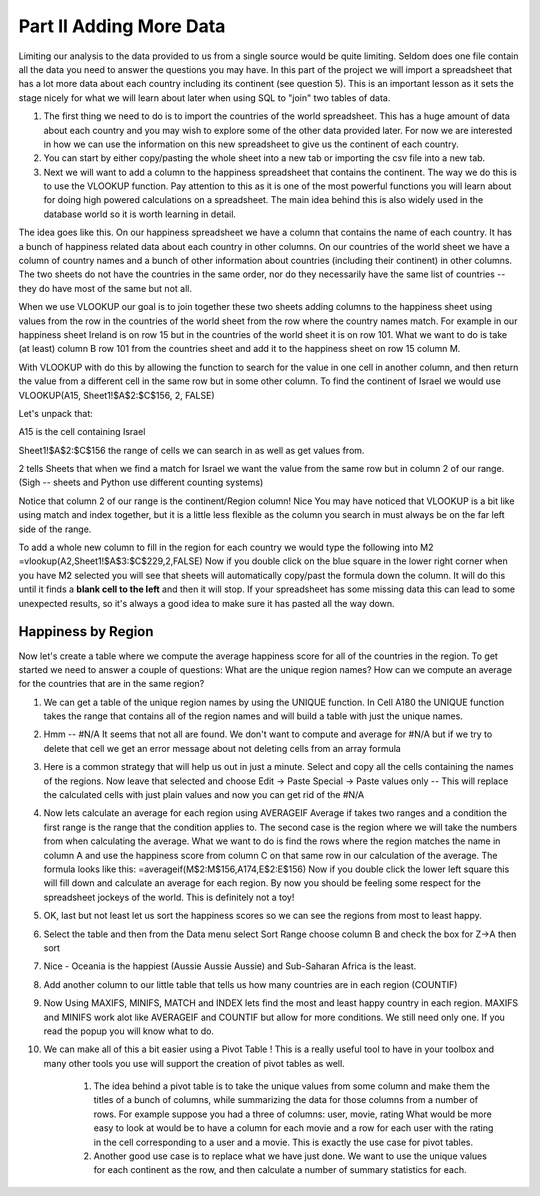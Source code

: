 .. _h501f735b0476f5e696e1e2f7175266:

Part II Adding More Data
========================

Limiting our analysis to the data provided to us from a single source would be quite limiting.  Seldom does one file contain all the data you need to answer the questions you may have.  In this part of the project we will import a spreadsheet that has a lot more data about each country including its continent (see question 5).  This is an important lesson as it sets the stage nicely for what we will learn about later when using SQL to "join" two tables of data.

#. The first thing we need to do is to import the countries of the world spreadsheet.  This has a huge amount of data about each country and you may wish to explore some of the other data provided later.  For now we are interested in how we can use the information on this new spreadsheet to give us the continent of each country.

#. You can start by either copy/pasting the whole sheet into a new tab or importing the csv file into a new tab.

#. Next we will want to add a column to the happiness spreadsheet that contains the continent.  The way we do this is to use the VLOOKUP function.  Pay attention to this as it is one of the most powerful functions you will learn about for doing high powered calculations on a spreadsheet.  The main idea behind this is also widely used in the database world so it is worth learning in detail.

The idea goes like this.  On our happiness spreadsheet we have a column that contains the name of each country.  It has a bunch of happiness related data about each country in other columns.  On our countries of the world sheet we have a column of country names and a bunch of other information about countries (including their continent) in other columns.  The two sheets do not have the countries in the same order, nor do they necessarily have the same list of countries -- they do have most of the same but not all.

When we use VLOOKUP our goal is to join together these two sheets adding columns to the happiness sheet using values from the row in the countries of the world sheet from the row where the country names match.  For example in our happiness sheet Ireland is on row 15 but in the countries of the world sheet it is on row 101.  What we want to do is take (at least) column B row 101 from the countries sheet and add it to the happiness sheet on row 15 column M.   

With VLOOKUP with do this by allowing the function to search for the value in one cell in another column, and then return the value from a different cell in the same row but in some other column.  To find the continent of Israel we would use VLOOKUP(A15, Sheet1!$A$2:$C$156, 2, FALSE)

Let's unpack that:

A15 is the cell containing Israel

Sheet1!$A$2:$C$156 the range of cells we can search in as well as get values from.

2 tells Sheets that when we find a match for Israel we want the value from the same row but in column 2 of our range.  (Sigh -- sheets and Python use different counting systems)

Notice that column 2 of our range is the continent/Region column! Nice  You may have noticed that VLOOKUP is a bit like using match and index together, but it is a little less flexible as the column you search in must always be on the far left side of the range.

To add a whole new column to fill in the region for each country we would type the following into M2  =vlookup(A2,Sheet1!$A$3:$C$229,2,FALSE)  Now if you double click on the blue square in the lower right corner when you have M2 selected you will see that sheets will automatically copy/past the formula down the column.  It will do this until it finds a \ |STYLE1|\  and then it will stop.  If your spreadsheet has some missing data this can lead to some unexpected results, so it's always a good idea to make sure it has pasted all the way down.

Happiness by Region
-------------------

Now let's create a table where we compute the average happiness score for all of the countries in the region.  To get started we need to answer a couple of questions:  What are the unique region names? How can we compute an average for the countries that are in the same region?

#. We can get a table of the unique region names by using the UNIQUE function.  In Cell A180 the UNIQUE function takes the range that contains all of the region names and will build a table with just the unique names.

#. Hmm -- #N/A It seems that not all are found.  We don't want to compute and average for #N/A but if we try to delete that cell we get an error message about not deleting cells from an array formula

#. Here is a common strategy that will help us out in just a minute.  Select and copy all the cells containing the names of the regions. Now leave that selected and choose Edit -> Paste Special -> Paste values only  -- This will replace the calculated cells with just plain values and now you can get rid of the #N/A

#. Now lets calculate an average for each region using AVERAGEIF Average if takes two ranges and a condition the first range is the range that the condition applies to.  The second case is the region where we will take the numbers from when calculating the average.  What we want to do is find the rows where the region matches the name in column A and use the happiness score from column C on that same row in our calculation of the average.  The formula looks like this:  =averageif(M$2:M$156,A174,E$2:E$156)  Now if you double click the lower left square this will fill down and calculate an average for each region.  By now you should be feeling some respect for the spreadsheet jockeys of the world. This is definitely not a toy!

#. OK, last but not least let us sort the happiness scores so we can see the regions from most to least happy.

#. Select the table and then from the Data menu select Sort Range choose column B and check the box for Z->A then sort

#. Nice - Oceania is the happiest (Aussie Aussie Aussie) and Sub-Saharan Africa is the least.

#. Add another column to our little table that tells us how many countries are in each region (COUNTIF)

#. Now Using MAXIFS, MINIFS, MATCH and INDEX lets find the most and least happy country in each region.  MAXIFS and MINIFS work alot like AVERAGEIF and COUNTIF  but allow for more conditions.  We still need only one.  If you read the popup you will know what to do.

#. We can make all of this a bit easier using a Pivot Table !  This is a really useful tool to have in your toolbox and many other tools you use will support the creation of pivot tables as well.

    #. The idea behind a pivot table is to take the unique values from some column and make them the titles of a bunch of columns, while summarizing the data for those columns from a number of rows.  For example suppose you had a three of columns: user, movie, rating   What would be more easy to look at would be to have a column for each movie and a row for each user with the rating in the cell corresponding to a user and a movie.  This is exactly the use case for pivot tables.

    #. Another good use case is to replace what we have just done.  We want to use the unique values for each continent as the row, and then calculate a number of summary statistics for each.

.. bottom of content


.. |STYLE1| replace:: **blank cell to the left**


